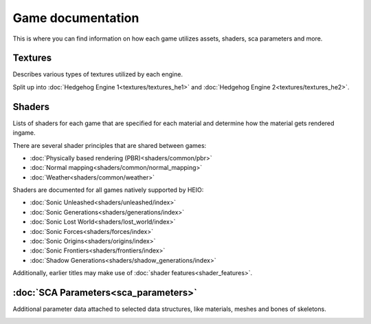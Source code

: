 
==================
Game documentation
==================

This is where you can find information on how each game utilizes assets, shaders, sca parameters
and more.

Textures
--------

Describes various types of textures utilized by each engine.

Split up into :doc:`Hedgehog Engine 1<textures/textures_he1>`
and :doc:`Hedgehog Engine 2<textures/textures_he2>`.


Shaders
-------

Lists of shaders for each game that are specified for each material and determine how the material
gets rendered ingame.

There are several shader principles that are shared between games:

- :doc:`Physically based rendering (PBR)<shaders/common/pbr>`
- :doc:`Normal mapping<shaders/common/normal_mapping>`
- :doc:`Weather<shaders/common/weather>`

Shaders are documented for all games natively supported by HEIO:

- :doc:`Sonic Unleashed<shaders/unleashed/index>`
- :doc:`Sonic Generations<shaders/generations/index>`
- :doc:`Sonic Lost World<shaders/lost_world/index>`
- :doc:`Sonic Forces<shaders/forces/index>`
- :doc:`Sonic Origins<shaders/origins/index>`
- :doc:`Sonic Frontiers<shaders/frontiers/index>`
- :doc:`Shadow Generations<shaders/shadow_generations/index>`

Additionally, earlier titles may make use of :doc:`shader features<shader_features>`.


:doc:`SCA Parameters<sca_parameters>`
-------------------------------------

Additional parameter data attached to selected data structures, like materials, meshes and bones of skeletons.


.. container:: global-index-toc

    .. toctree::
        :maxdepth: 2

        textures/index
        shaders/index
        shader_features
        sca_parameters